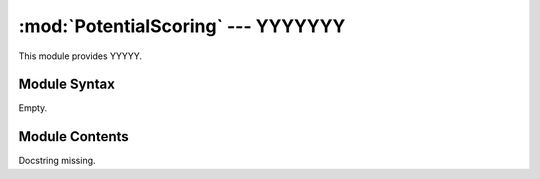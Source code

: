 
:mod:`PotentialScoring` --- YYYYYYY
======================================================

.. module:: PotentialScoring
   :synopsis: YYYYYYYY.
.. moduleauthor:: Christoph Wilms <christoph.wilms@uni-due.de>
.. sectionauthor:: Jean-Noel Grad <jean-noel.grad@uni-due.de>


This module provides YYYYY.


.. _PotentialScoring-syntax:

Module Syntax
-------------

Empty.

.. _contents-of-module-PotentialScoring:

Module Contents
---------------

.. class:: PotentialScoring(Scoring)

    Docstring missing.

    .. method:: score(compBox)

        This method does a node per node comparison of two equally dimensioned
        grids.
        It returns the sum of absolute distances over all nodes.

